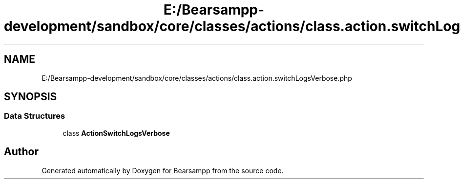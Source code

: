 .TH "E:/Bearsampp-development/sandbox/core/classes/actions/class.action.switchLogsVerbose.php" 3 "Version 2025.8.29" "Bearsampp" \" -*- nroff -*-
.ad l
.nh
.SH NAME
E:/Bearsampp-development/sandbox/core/classes/actions/class.action.switchLogsVerbose.php
.SH SYNOPSIS
.br
.PP
.SS "Data Structures"

.in +1c
.ti -1c
.RI "class \fBActionSwitchLogsVerbose\fP"
.br
.in -1c
.SH "Author"
.PP 
Generated automatically by Doxygen for Bearsampp from the source code\&.
